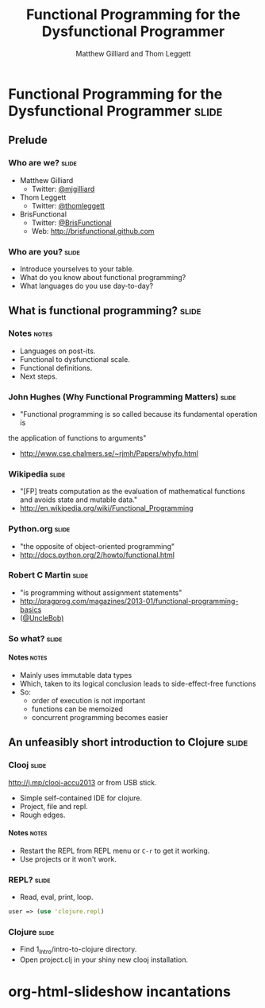 #+TITLE: Functional Programming for the Dysfunctional Programmer
#+AUTHOR: Matthew Gilliard and Thom Leggett

* Functional Programming for the Dysfunctional Programmer             :slide:
** Prelude
*** Who  are we?                                                      :slide:
    + Matthew Gilliard
      * Twitter: [[https://twitter.com/mjgilliard][@mjgilliard]]
    + Thom Leggett
      * Twitter: [[https://twitter.com/thomleggett][@thomleggett]]
    + BrisFunctional
      * Twitter: [[http://twitter.com/BrisFunctional][@BrisFunctional]]
      * Web: [[http://brisfunctional.github.com]]

*** Who are you?                                                      :slide:
    + Introduce yourselves to your table.
    + What do you know about functional programming?
    + What languages do you use day-to-day?

** What is functional programming?                                    :slide:
*** Notes                                                             :notes:
    + Languages on post-its.
    + Functional to dysfunctional scale.
    + Functional definitions.
    + Next steps.
*** John Hughes (Why Functional Programming Matters)                  :slide:
    + "Functional programming is so called because its fundamental operation is
the application of functions to arguments"
    + [[http://www.cse.chalmers.se/~rjmh/Papers/whyfp.html]]
*** Wikipedia                                                         :slide:
    + "[FP] treats computation as the evaluation of mathematical functions and avoids state and mutable data."
    + [[http://en.wikipedia.org/wiki/Functional_Programming]]
*** Python.org                                                        :slide:
    + "the opposite of object-oriented programming"
    + [[http://docs.python.org/2/howto/functional.html]]
*** Robert C Martin                                                   :slide:
    + "is programming without assignment statements"
    + [[http://pragprog.com/magazines/2013-01/functional-programming-basics]]
    + ([[http://twitter.com/UncleBob][@UncleBob)]]

*** So what?                                                          :slide:
**** Notes                                                            :notes:
     + Mainly uses immutable data types
     + Which, taken to its logical conclusion leads to side-effect-free functions
     + So:
       * order of execution is not important
       * functions can be memoized
       * concurrent programming becomes easier

** An unfeasibly short introduction to Clojure                        :slide:

*** Clooj                                                             :slide:
    http://j.mp/clooj-accu2013 or from USB stick.
    + Simple self-contained IDE for clojure.
    + Project, file and repl.
    + Rough edges.
**** Notes                                                            :notes:
     + Restart the REPL from REPL menu or =C-r= to get it working.
     + Use projects or it won't work.

*** REPL?                                                             :slide:
    + Read, eval, print, loop.

    #+BEGIN_SRC clojure
    user => (use 'clojure.repl)
    #+END_SRC

*** Clojure                                                           :slide:
    + Find 1_Intro/intro-to-clojure directory.
    + Open project.clj in your shiny new clooj installation.

* org-html-slideshow incantations
#+TAGS: slide(s) notes(n)

#+STYLE: <link rel="stylesheet" type="text/css" href="../org-html-slideshow/common.css" />
#+STYLE: <link rel="stylesheet" type="text/css" href="../org-html-slideshow/screen.css" media="screen" />
#+STYLE: <link rel="stylesheet" type="text/css" href="../org-html-slideshow/projection.css" media="projection" />
#+STYLE: <link rel="stylesheet" type="text/css" href="../org-html-slideshow/presenter.css" media="presenter" />

#+BEGIN_HTML
<script type="text/javascript" src="../org-html-slideshow/org-html-slideshow.js"></script>
#+END_HTML

#+OPTIONS:   H:6 num:t toc:t \n:nil @:t ::t |:t ^:nil -:t f:t *:t <:t
#+OPTIONS:   TeX:t LaTeX:t skip:nil d:nil todo:t pri:nil tags:not-in-toc
#+INFOJS_OPT: view:nil toc:nil ltoc:t mouse:underline buttons:0 path:http://orgmode.org/org-info.js
#+EXPORT_SELECT_TAGS: export
#+EXPORT_EXCLUDE_TAGS: noexport

# Local Variables:
# org-export-html-style-include-default: nil
# org-export-html-style-include-scripts: nil
  # End:
